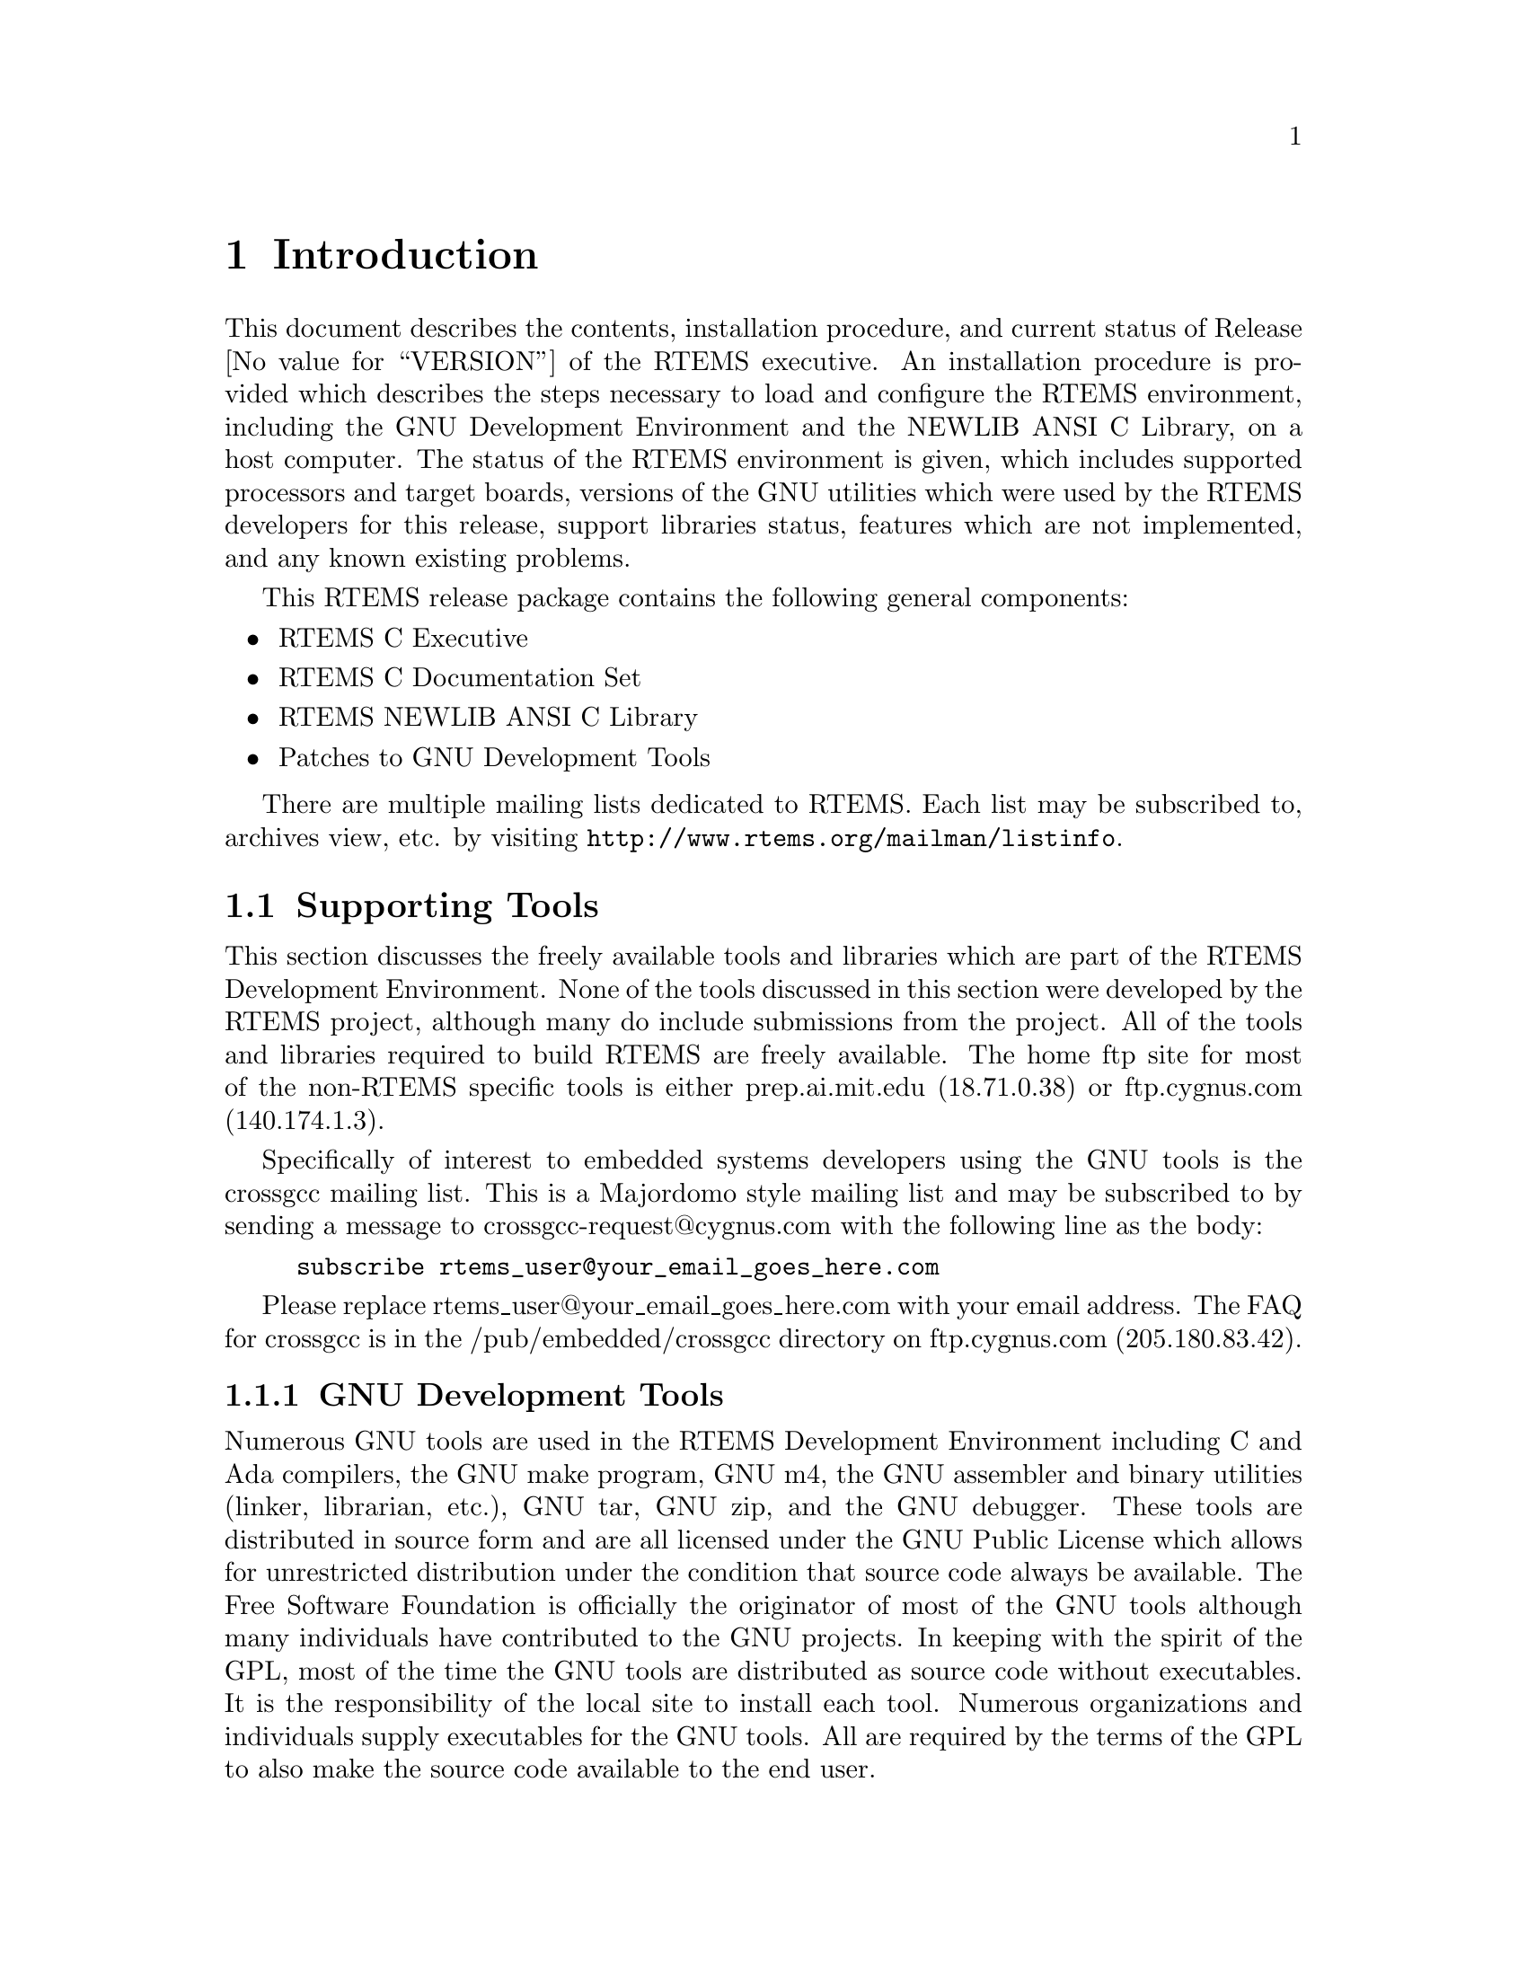 @c
@c  COPYRIGHT (c) 1989-2014.
@c  On-Line Applications Research Corporation (OAR).
@c  All rights reserved.

@node Introduction, Introduction Supporting Tools, Top, Top
@chapter Introduction
@menu
* Introduction Supporting Tools::
* Introduction Documentation::
@end menu

This document describes the contents, installation
procedure, and current status of Release @value{VERSION} of the RTEMS
executive.  An installation procedure is provided which
describes the steps necessary to load and configure the RTEMS
environment, including the GNU Development Environment and the
NEWLIB ANSI C Library, on a host computer.  The status of
the RTEMS environment is given, which includes supported
processors and target boards, versions of the GNU utilities
which were used by the RTEMS developers for this release,
support libraries status, features which are not implemented,
and any known existing problems.

This RTEMS release package contains the following general components:

@itemize @bullet
@item RTEMS C Executive

@item RTEMS C Documentation Set

@item RTEMS NEWLIB ANSI C Library

@item Patches to GNU Development Tools

@end itemize

There are multiple mailing lists dedicated to RTEMS.  
Each list may be subscribed to, archives view, etc. by visiting
@uref{http://www.rtems.org/mailman/listinfo}.

@node Introduction Supporting Tools, GNU Development Tools, Introduction, Introduction
@section Supporting Tools
@menu
* GNU Development Tools::
* ANSI C Libraries::
* GNU C Library::
* NEWLIB C Library::
@end menu

This section discusses the freely available tools and
libraries which are part of the RTEMS Development Environment.
None of the tools discussed in this section were developed by
the RTEMS project, although many do include submissions from the
project.  All of the tools and libraries required to build RTEMS
are freely available.  The home ftp site for most of the non-RTEMS
specific tools is either prep.ai.mit.edu (18.71.0.38) or
ftp.cygnus.com (140.174.1.3).

Specifically of interest to embedded systems developers
using the GNU tools is the crossgcc mailing list.  This is
a Majordomo style mailing list and may be subscribed to
by sending a message to crossgcc-request@@cygnus.com with
the following line as the body:

@example
subscribe rtems_user@@your_email_goes_here.com
@end example

Please replace rtems_user@@your_email_goes_here.com with your
email address.  The FAQ for crossgcc is in the /pub/embedded/crossgcc
directory on ftp.cygnus.com (205.180.83.42).

@node GNU Development Tools, ANSI C Libraries, Introduction Supporting Tools, Introduction Supporting Tools
@subsection GNU Development Tools

Numerous GNU tools are used in the RTEMS Development
Environment including C and Ada compilers, the GNU make program,
GNU m4, the GNU assembler and binary utilities (linker,
librarian, etc.), GNU tar, GNU zip, and the GNU debugger.  These
tools are distributed in source form and are all licensed under
the GNU Public License which allows for unrestricted
distribution under the condition that source code always be
available.  The Free Software Foundation is officially the
originator of most of the GNU tools although many individuals
have contributed to the GNU projects.  In keeping with the
spirit of the GPL,  most of the time the GNU tools are
distributed as source code without executables.  It is the
responsibility of the local site to install each tool.  Numerous
organizations and individuals supply executables for the GNU
tools.  All are required by the terms of the GPL to also make
the source code available to the end user.

The primary ftp site for the FSF GNU tools is
prep.ai.mit.edu (18.71.0.38) in the /pub/gnu directory.  These
tools are mirrored on numerous ftp sites.

@node ANSI C Libraries, GNU C Library, GNU Development Tools, Introduction Supporting Tools
@subsection ANSI C Libraries

This section discusses the following freely
distributable ANSI C Libraries:

@itemize @bullet
@item GNU C Library, and

@item NEWLIB
@end itemize

No C Library is included in the standard RTEMS
distribution.  It is the responsibility of the user to obtain
and install a C Library separately.

@node GNU C Library, NEWLIB C Library, ANSI C Libraries, Introduction Supporting Tools
@subsection GNU C Library

The GNU C Library is a robust and well-documented C
Library which is distributed under the terms of the Library GNU
Public License (LGPL).  This library was not designed for use in
real-time, embedded systems and the resource requirements of
some of the routines in this library are an obvious indication
of this.  Additionally, this library does not have support for
reentrancy in the sense that each task in a multitasking system
could safely invoke every routine in the library.  Finally, the
distribution terms of the LGPL are considered undesirable by
many embedded systems developers.  However, the GNU C Library is
very complete and is compliant with as many standards as
possible.  Because of this, it may be the only choice for many
developers.

@node NEWLIB C Library, Introduction Documentation, GNU C Library, Introduction Supporting Tools
@subsection NEWLIB C Library

The NEWLIB C Library was specifically designed for real-time embedded
systems.  It is a small, reasonably documented Library with support
for reentrancy.  This library is a collection of freely distributable
and public domain source code and is freely distributable with as few
restrictions as possible placed on the end user.

@node Introduction Documentation, Installation Procedure, NEWLIB C Library, Introduction
@section Documentation

The RTEMS Documentation Set is provided online at 
@uref{http://www.rtems.org/onlinedocs.html}
as reference information for all levels of RTEMS users.  

The RTEMS documentation set is available in HTML, PostScript, PDF, and DVI.
